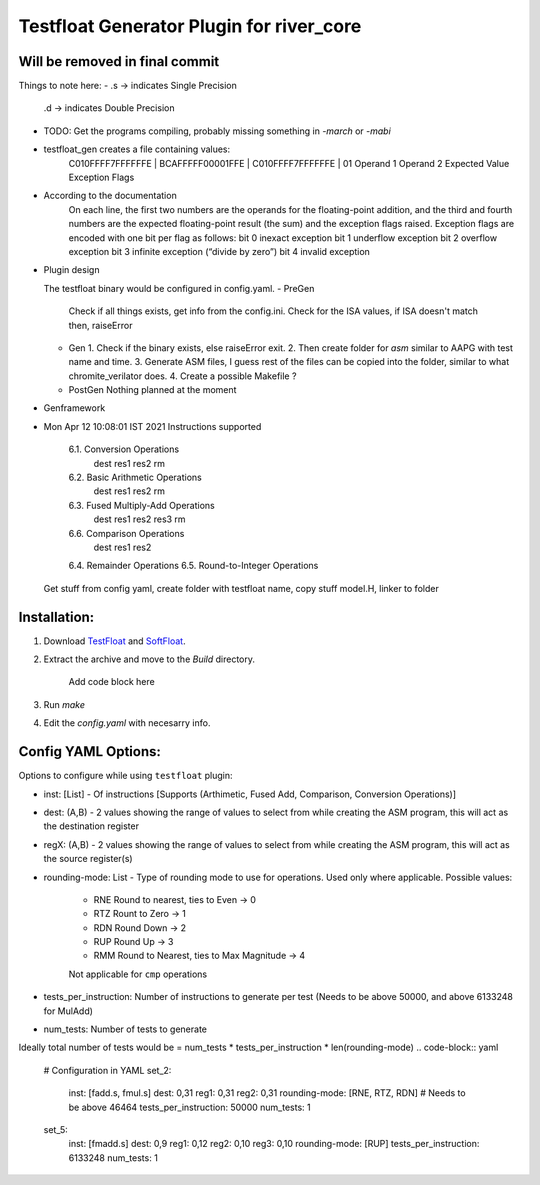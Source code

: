 Testfloat Generator Plugin for river_core
=========================================

Will be removed in final commit
-------------------------------

Things to note here:
- .s -> indicates Single Precision
  .d -> indicates Double Precision
- TODO: Get the programs compiling, probably missing something in `-march` or `-mabi`
- testfloat_gen creates a file containing values:
   C010FFFF7FFFFFFE | BCAFFFFF00001FFE | C010FFFF7FFFFFFE | 01
   Operand 1          Operand 2           Expected Value    Exception Flags

- According to the documentation
    On each line, the first two numbers are the operands for the floating-point addition, and the third and fourth numbers are the expected floating-point result (the sum) and the exception flags raised. Exception flags are encoded with one bit per flag as follows:
    bit 0   inexact exception
    bit 1   underflow exception
    bit 2   overflow exception
    bit 3   infinite exception (“divide by zero”)
    bit 4   invalid exception

- Plugin design 
  
  The testfloat binary would be configured in config.yaml.
  - PreGen
    Check if all things exists, get info from the config.ini.
    Check for the ISA values, if ISA doesn't match then, raiseError
  - Gen
    1. Check if the binary exists, else raiseError exit.
    2. Then create folder for `asm` similar to AAPG with test name and time.
    3. Generate ASM files, I guess rest of the files can be copied into the folder, similar to what chromite_verilator does.
    4. Create a possible Makefile ?
  - PostGen
    Nothing planned at the moment

- Genframework

- Mon Apr 12 10:08:01 IST 2021
  Instructions supported
    6.1. Conversion Operations
        dest res1 res2 rm
    6.2. Basic Arithmetic Operations
        dest res1 res2 rm
    6.3. Fused Multiply-Add Operations
        dest res1 res2 res3 rm
    6.6. Comparison Operations
        dest res1 res2 
    6.4. Remainder Operations
    6.5. Round-to-Integer Operations
  

  Get stuff from config yaml, create folder with testfloat name, copy stuff model.H, linker to folder

Installation:
------------
1. Download `TestFloat <http://www.jhauser.us/arithmetic/TestFloat.html>`_ and `SoftFloat <http://www.jhauser.us/arithmetic/SoftFloat.html>`_.
2. Extract the archive and move to the `Build` directory.
   
    Add code block here
3. Run `make`
4. Edit the `config.yaml` with necesarry info.

Config YAML Options:
-------------------
Options to configure while using ``testfloat`` plugin:

- inst: [List] - Of instructions [Supports (Arthimetic, Fused Add, Comparison, Conversion Operations)]
- dest: (A,B) - 2 values showing the range of values to select from while creating the ASM program, this will act as the destination register
- regX: (A,B) - 2 values showing the range of values to select from while creating the ASM program, this will act as the source register(s)
- rounding-mode: List - Type of rounding mode to use for operations. Used only where applicable.
  Possible values:
    - RNE Round to nearest, ties to Even -> 0
    - RTZ Rount to Zero -> 1
    - RDN Round Down -> 2
    - RUP Round Up -> 3
    - RMM Round to Nearest, ties to Max Magnitude -> 4
    Not applicable for ``cmp`` operations
- tests_per_instruction: Number of instructions to generate per test (Needs to be above 50000, and above 6133248 for MulAdd)
- num_tests: Number of tests to generate 

Ideally total number of tests would be = num_tests * tests_per_instruction * len(rounding-mode) 
.. code-block:: yaml

        # Configuration in YAML
        set_2:
            inst: [fadd.s, fmul.s] 
            dest: 0,31
            reg1: 0,31
            reg2: 0,31
            rounding-mode: [RNE, RTZ, RDN]
            # Needs to be above 46464
            tests_per_instruction: 50000
            num_tests: 1 

        set_5:
            inst: [fmadd.s]
            dest: 0,9
            reg1: 0,12
            reg2: 0,10
            reg3: 0,10
            rounding-mode: [RUP]
            tests_per_instruction: 6133248
            num_tests: 1


